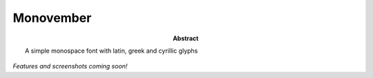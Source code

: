 ============
 Monovember
============

:abstract: A simple monospace font with latin, greek and cyrillic glyphs

*Features and screenshots coming soon!*
